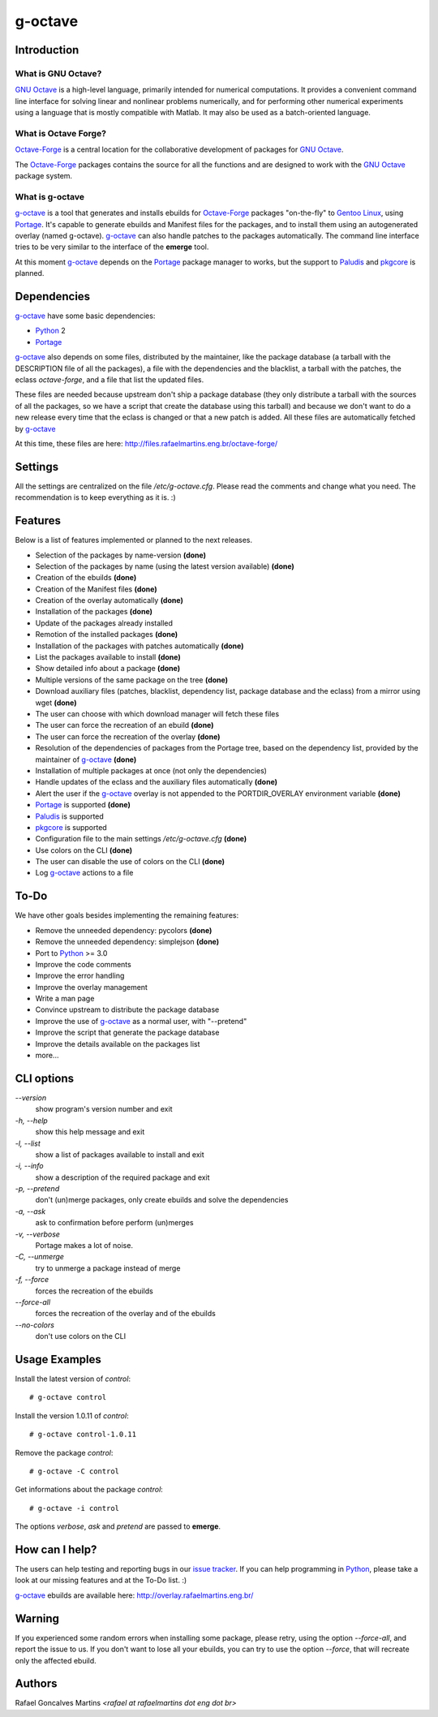 .. _`GNU Octave`: http://octave.org/
.. _`Octave-Forge`: http://octave.sf.net/
.. _`g-octave`: http://bitbucket.org/rafaelmartins/g-octave/
.. _Python: http://python.org/
.. _Portage: http://www.gentoo.org/proj/en/portage/ 
.. _Paludis: http://paludis.pioto.org/
.. _pkgcore: http://www.pkgcore.org/
.. _`Gentoo Linux`: http://www.gentoo.org/
.. _`issue tracker`: http://bitbucket.org/rafaelmartins/g-octave/issues/

g-octave
========

Introduction
------------

What is GNU Octave?
~~~~~~~~~~~~~~~~~~~

`GNU Octave`_ is a high-level language, primarily intended for numerical
computations. It provides a convenient command line interface for solving
linear and nonlinear problems numerically, and for performing other numerical
experiments using a language that is mostly compatible with Matlab.
It may also be used as a batch-oriented language.


What is Octave Forge?
~~~~~~~~~~~~~~~~~~~~~

`Octave-Forge`_ is a central location for the collaborative development of
packages for `GNU Octave`_.

The `Octave-Forge`_ packages contains the source for all the functions and
are designed to work with the `GNU Octave`_ package system. 


What is g-octave
~~~~~~~~~~~~~~~~

`g-octave`_ is a tool that generates and installs ebuilds for `Octave-Forge`_
packages "on-the-fly" to `Gentoo Linux`_, using Portage_. It's capable to
generate ebuilds and Manifest files for the packages, and to install
them using an autogenerated overlay (named g-octave). `g-octave`_ can also
handle patches to the packages automatically. The command line interface
tries to be very similar to the interface of the **emerge** tool.

At this moment `g-octave`_ depends on the Portage_ package manager to works,
but the support to Paludis_ and pkgcore_ is planned.


Dependencies
------------

`g-octave`_ have some basic dependencies:

* Python_ 2
* Portage_

`g-octave`_ also depends on some files, distributed by the maintainer,
like the package database (a tarball with the DESCRIPTION file of all
the packages), a file with the dependencies and the blacklist, a tarball
with the patches, the eclass *octave-forge*, and a file that list the
updated files.

These files are needed because upstream don't ship a package database
(they only distribute a tarball with the sources of all the packages, so
we have a script that create the database using this tarball) and because
we don't want to do a new release every time that the eclass is changed
or that a new patch is added. All these files are automatically fetched
by `g-octave`_

At this time, these files are here:
http://files.rafaelmartins.eng.br/octave-forge/


Settings
--------

All the settings are centralized on the file */etc/g-octave.cfg*. Please
read the comments and change what you need. The recommendation is to keep
everything as it is. :)


Features
--------

Below is a list of features implemented or planned to the next releases.

* Selection of the packages by name-version **(done)**
* Selection of the packages by name (using the latest version available)
  **(done)**
* Creation of the ebuilds **(done)**
* Creation of the Manifest files **(done)**
* Creation of the overlay automatically **(done)**
* Installation of the packages **(done)**
* Update of the packages already installed
* Remotion of the installed packages **(done)**
* Installation of the packages with patches automatically **(done)**
* List the packages available to install **(done)**
* Show detailed info about a package **(done)**
* Multiple versions of the same package on the tree **(done)**
* Download auxiliary files (patches, blacklist, dependency list, package
  database and the eclass) from a mirror using wget **(done)**
* The user can choose with which download manager will fetch these files
* The user can force the recreation of an ebuild **(done)**
* The user can force the recreation of the overlay **(done)**
* Resolution of the dependencies of packages from the Portage tree, based
  on the dependency list, provided by the maintainer of `g-octave`_ **(done)**
* Installation of multiple packages at once (not only the dependencies)
* Handle updates of the eclass and the auxiliary files automatically **(done)**
* Alert the user if the `g-octave`_ overlay is not appended to the
  PORTDIR_OVERLAY environment variable **(done)**
* Portage_ is supported **(done)**
* Paludis_ is supported
* pkgcore_ is supported
* Configuration file to the main settings */etc/g-octave.cfg* **(done)**
* Use colors on the CLI **(done)**
* The user can disable the use of colors on the CLI **(done)**
* Log `g-octave`_ actions to a file


To-Do
-----

We have other goals besides implementing the remaining features:

* Remove the unneeded dependency: pycolors **(done)**
* Remove the unneeded dependency: simplejson **(done)**
* Port to Python_ >= 3.0
* Improve the code comments
* Improve the error handling
* Improve the overlay management
* Write a man page
* Convince upstream to distribute the package database
* Improve the use of `g-octave`_ as a normal user, with "--pretend"
* Improve the script that generate the package database
* Improve the details available on the packages list
* more...


CLI options
-----------

*--version*
    show program's version number and exit

*-h, --help*
    show this help message and exit

*-l, --list*
    show a list of packages available to install and exit

*-i, --info*
    show a description of the required package and exit

*-p, --pretend*
    don't (un)merge packages, only create ebuilds and solve the dependencies

*-a, --ask*
    ask to confirmation before perform (un)merges

*-v, --verbose*
    Portage makes a lot of noise.

*-C, --unmerge*
    try to unmerge a package instead of merge

*-f, --force*
    forces the recreation of the ebuilds

*--force-all*
    forces the recreation of the overlay and of the ebuilds

*--no-colors*
    don't use colors on the CLI


Usage Examples
--------------

Install the latest version of *control*: ::
    
    # g-octave control

Install the version 1.0.11 of *control*: ::

    # g-octave control-1.0.11

Remove the package *control*: ::

    # g-octave -C control

Get informations about the package *control*: ::

    # g-octave -i control
    
The options *verbose*, *ask* and *pretend* are passed to **emerge**.


How can I help?
---------------

The users can help testing and reporting bugs in our `issue tracker`_.
If you can help programming in Python_, please take a look at our missing
features and at the To-Do list. :)

`g-octave`_ ebuilds are available here:
http://overlay.rafaelmartins.eng.br/


Warning
-------

If you experienced some random errors when installing some package, please
retry, using the option *--force-all*, and report the issue to us.
If you don't want to lose all your ebuilds, you can try to use the option
*--force*, that will recreate only the affected ebuild.


Authors
-------

Rafael Goncalves Martins *<rafael at rafaelmartins dot eng dot br>*
